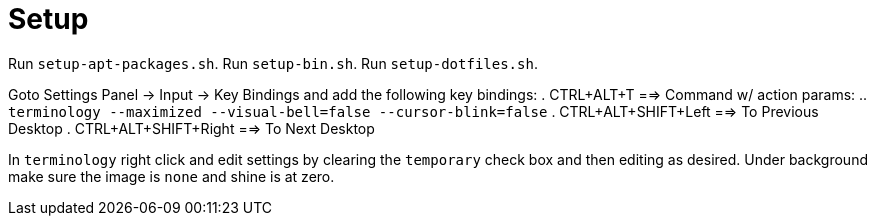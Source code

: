Setup
=====

Run `setup-apt-packages.sh`.
Run `setup-bin.sh`.
Run `setup-dotfiles.sh`.

Goto Settings Panel -> Input -> Key Bindings and add the following key bindings:
. CTRL+ALT+T ==> Command w/ action params:
  .. `terminology --maximized --visual-bell=false --cursor-blink=false`
. CTRL+ALT+SHIFT+Left ==> To Previous Desktop
. CTRL+ALT+SHIFT+Right ==> To Next Desktop

In `terminology` right click and edit settings by clearing the `temporary`
check box and then editing as desired.
Under background make sure the image is `none` and shine is at zero.
